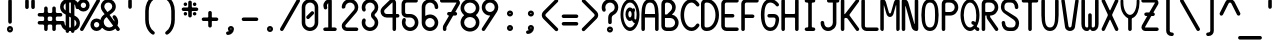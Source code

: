 SplineFontDB: 3.2
FontName: BloomingGroveBold
FullName: Blooming Grove Bold
FamilyName: BloomingGroveBold
Weight: Bold
Copyright: Created by Nathan Eady, using Inkscape (http://www.inkscape.org) and FontForge 2.0 (http://fontforge.sf.net).  This font has been released into the public domain by the author.
Version: 006.000
ItalicAngle: 0
UnderlinePosition: -125
UnderlineWidth: 50
Ascent: 750
Descent: 250
InvalidEm: 0
sfntRevision: 0x00060000
LayerCount: 2
Layer: 0 0 "Back" 1
Layer: 1 0 "Fore" 0
XUID: [1021 700 1229584016 6802]
StyleMap: 0x0020
FSType: 8
OS2Version: 3
OS2_WeightWidthSlopeOnly: 0
OS2_UseTypoMetrics: 0
CreationTime: 1251430800
ModificationTime: 1653251259
PfmFamily: 17
TTFWeight: 500
TTFWidth: 5
LineGap: 90
VLineGap: 0
Panose: 2 0 8 3 0 0 0 0 0 0
OS2TypoAscent: 750
OS2TypoAOffset: 0
OS2TypoDescent: -250
OS2TypoDOffset: 0
OS2TypoLinegap: 90
OS2WinAscent: 922
OS2WinAOffset: 0
OS2WinDescent: 385
OS2WinDOffset: 0
HheadAscent: 922
HheadAOffset: 0
HheadDescent: -385
HheadDOffset: 0
OS2SubXSize: 650
OS2SubYSize: 699
OS2SubXOff: 0
OS2SubYOff: 140
OS2SupXSize: 650
OS2SupYSize: 699
OS2SupXOff: 0
OS2SupYOff: 479
OS2StrikeYSize: 49
OS2StrikeYPos: 258
OS2CapHeight: 795
OS2XHeight: 413
OS2Vendor: 'PfEd'
OS2CodePages: 00000001.00000000
OS2UnicodeRanges: 00000003.00000008.00000000.00000000
MarkAttachClasses: 1
DEI: 91125
LangName: 1033 "" "" "" "FontForge : Blooming Grove Bold : 15-10-2009"
Encoding: UnicodeBmp
Compacted: 1
UnicodeInterp: none
NameList: AGL For New Fonts
DisplaySize: -48
AntiAlias: 1
FitToEm: 0
WinInfo: 0 16 7
BeginPrivate: 8
BlueValues 22 [-2 1 414 417 796 797]
OtherBlues 11 [-385 -384]
BlueShift 2 12
StdHW 4 [88]
StdVW 4 [88]
StemSnapH 27 [7 42 62 88 93 116 141 244]
StemSnapV 4 [88]
ForceBold 4 true
EndPrivate
TeXData: 1 0 0 446693 223346 148897 433062 1048576 148897 783286 444596 497025 792723 393216 433062 380633 303038 157286 324010 404750 52429 2506097 1059062 262144
BeginChars: 65536 96

StartChar: uni0000
Encoding: 0 -1 0
AltUni2: 000000.ffffffff.0
Width: 500
Flags: HW
HStem: -1 42<13.067 486.933> 751 42<13.067 486.933>
VStem: -42 41<54.6315 737.369> 500 42<54.567 737.433>
LayerCount: 2
Fore
SplineSet
56 793 m 2
 364 793 l 6
 418 793 462 749 462 695 c 6
 462 97 l 6
 462 43 418 -1 364 -1 c 6
 56 -1 l 2
 2 -1 -42 43 -42 97 c 2
 -42 695 l 2
 -42 749 2 793 56 793 c 2
364 751 m 6
 56 751 l 2
 24 751 -1 726 -1 695 c 2
 -1 97 l 2
 -1 66 24 41 56 41 c 2
 364 41 l 6
 395 41 420 66 420 97 c 6
 420 695 l 6
 420 726 395 751 364 751 c 6
EndSplineSet
EndChar

StartChar: space
Encoding: 32 32 1
Width: 500
Flags: HW
LayerCount: 2
EndChar

StartChar: exclam
Encoding: 33 33 2
Width: 500
Flags: HW
HStem: -32 62<236.272 263.728> 58 62<236.272 263.728>
VStem: 174 62<30.2721 57.7279> 206 89<184.44 787.56> 264 62<30.2721 57.7279>
LayerCount: 2
Fore
SplineSet
250 794 m 0xd0
 275 794 295 774 295 750 c 2
 295 222 l 2
 295 198 275 178 250 178 c 0
 225 178 206 198 206 222 c 2
 206 750 l 2
 206 774 225 794 250 794 c 0xd0
250 120 m 0
 292 120 326 86 326 44 c 0
 326 2 292 -32 250 -32 c 0
 208 -32 174 2 174 44 c 0xe8
 174 86 208 120 250 120 c 0
250 58 m 0
 242 58 236 52 236 44 c 0
 236 36 242 30 250 30 c 0
 258 30 264 36 264 44 c 0
 264 52 258 58 250 58 c 0
EndSplineSet
EndChar

StartChar: quotedbl
Encoding: 34 34 3
Width: 500
Flags: HW
HStem: 549 244<136.207 212.519 287.207 363.519>
VStem: 130 89<555.44 786.56> 281 89<555.44 786.56>
LayerCount: 2
Fore
SplineSet
174 793 m 0
 199 793 219 773 219 749 c 2
 219 593 l 2
 219 569 199 549 174 549 c 0
 149 549 130 569 130 593 c 2
 130 749 l 2
 130 773 149 793 174 793 c 0
325 793 m 0
 350 793 370 773 370 749 c 2
 370 593 l 2
 370 569 350 549 325 549 c 0
 300 549 281 569 281 593 c 2
 281 749 l 2
 281 773 300 793 325 793 c 0
EndSplineSet
EndChar

StartChar: numbersign
Encoding: 35 35 4
Width: 500
Flags: HW
HStem: -1 21G<136.5 161.5 338.5 363.5> 162 88<-52.105 102.277 194.83 305.17 396.83 552.105> 360 88<-52.105 102.277 194.83 305.17 396.83 552.105>
VStem: 104 89<5.43994 160.17 251.83 358.17 449.83 604.56> 307 88<4.89471 160.17 251.83 358.17 449.83 605.105>
LayerCount: 2
Fore
SplineSet
149 611 m 0
 174 611 193 591 193 567 c 2
 193 478 l 2
 193 464 209 448 223 448 c 2
 277 448 l 2
 291 448 307 464 307 478 c 2
 307 567 l 2
 307 591 326 611 351 611 c 0
 376 611 395 591 395 567 c 2
 395 478 l 2
 395 464 411 448 425 448 c 2
 514 448 l 2
 538 448 558 429 558 404 c 0
 558 379 538 360 514 360 c 2
 425 360 l 2
 411 360 395 344 395 330 c 2
 395 280 l 2
 395 266 411 250 425 250 c 2
 514 250 l 2
 538 250 558 231 558 206 c 0
 558 181 538 162 514 162 c 2
 425 162 l 2
 411 162 395 146 395 132 c 2
 395 43 l 2
 395 19 376 -1 351 -1 c 0
 326 -1 307 19 307 43 c 2
 307 132 l 2
 307 146 291 162 277 162 c 2
 223 162 l 2
 209 162 193 146 193 132 c 2
 193 43 l 2
 193 19 174 -1 149 -1 c 0
 124 -1 104 19 104 43 c 2
 104 132 l 2
 104 146 89 162 75 162 c 2
 -14 162 l 2
 -38 162 -58 181 -58 206 c 0
 -58 231 -38 250 -14 250 c 2
 75 250 l 2
 89 250 104 266 104 280 c 2
 104 330 l 2
 104 344 89 360 75 360 c 2
 -14 360 l 2
 -38 360 -58 379 -58 404 c 0
 -58 429 -38 448 -14 448 c 2
 75 448 l 2
 89 448 104 464 104 478 c 2
 104 567 l 2
 104 591 124 611 149 611 c 0
223 360 m 2
 209 360 193 344 193 330 c 2
 193 280 l 2
 193 266 209 250 223 250 c 2
 277 250 l 2
 291 250 307 266 307 280 c 2
 307 330 l 2
 307 344 291 360 277 360 c 2
 223 360 l 2
EndSplineSet
EndChar

StartChar: dollar
Encoding: 36 36 5
Width: 500
Flags: HW
HStem: -1 89<230.5 272.5> 709 89<230.5 272.5>
VStem: 2 89<539.296 667.204> 22 89<139.406 243.56> 142 88<-42.1053 -1 125 359 512 694 798 840.105> 272 88<-42.1053 -1 105 283 437 669 798 840.105> 390 88<552.895 657.655> 410 89<130.668 257.655>
LayerCount: 2
Fore
SplineSet
186 846 m 0xec
 211 846 230 826 230 802 c 2
 230 798 l 1
 272 798 l 1
 272 802 l 2
 272 826 291 846 316 846 c 0
 341 846 360 826 360 802 c 2
 360 779 l 1
 429 747 478 677 478 597 c 2
 478 591 l 2
 478 567 459 547 434 547 c 0
 409 547 390 567 390 591 c 0xee
 390 621 378 648 360 669 c 1
 360 386 l 1
 404 361 l 1
 460 327 499 266 499 194 c 0
 499 106 440 30 360 7 c 1
 360 -4 l 2
 360 -28 341 -48 316 -48 c 0
 291 -48 272 -28 272 -4 c 2
 272 -1 l 1
 230 -1 l 1
 230 -4 l 2
 230 -28 211 -48 186 -48 c 0
 161 -48 142 -28 142 -4 c 2
 142 17 l 1
 97 37 22 92 22 206 c 0
 22 230 41 250 66 250 c 0
 91 250 111 230 111 206 c 0xdd
 111 175 122 146 142 125 c 1
 142 410 l 1
 96 436 l 1
 40 470 2 531 2 603 c 0
 2 692 61 769 142 791 c 1
 142 802 l 2
 142 826 161 846 186 846 c 0xec
272 709 m 1
 230 709 l 1
 230 461 l 1
 272 437 l 1
 272 709 l 1
142 694 m 1
 111 676 91 642 91 603 c 0
 91 584 95 542 142 512 c 1
 142 694 l 1
230 359 m 1
 230 88 l 1
 244 88 258 88 272 88 c 1
 272 335 l 1
 230 359 l 1
360 283 m 1
 360 105 l 1
 389 124 410 157 410 194 c 0xcd
 410 210 405 254 360 283 c 1
EndSplineSet
EndChar

StartChar: percent
Encoding: 37 37 6
Width: 500
Flags: HW
HStem: -2 89<367.032 462.241> 219 88<367.032 462.241> 487 88<38.032 132.968> 707 89<38.032 132.968>
VStem: -70 89<593.578 688.468> 152 89<593.578 688.468> 260 89<105.532 200.422> 482 88<106.075 199.879>
LayerCount: 2
Fore
SplineSet
86 796 m 0
 172 796 241 727 241 641 c 0
 241 555 172 487 86 487 c 0
 0 487 -70 555 -70 641 c 0
 -70 727 0 796 86 796 c 0
46 -2 m 0
 20 -2 0 19 0 41 c 0
 0 49 2 57 6 64 c 2
 416 774 l 2
 425 790 439 797 452 797 c 0
 476 797 500 776 500 751 c 0
 500 744 498 737 494 730 c 2
 84 19 l 2
 76 5 61 -2 46 -2 c 0
86 707 m 0
 50 707 19 677 19 641 c 0
 19 605 50 575 86 575 c 0
 122 575 152 605 152 641 c 0
 152 677 122 707 86 707 c 0
414 307 m 0
 500 307 570 239 570 153 c 0
 570 67 500 -2 414 -2 c 0
 328 -2 260 67 260 153 c 0
 260 239 328 307 414 307 c 0
414 219 m 0
 378 219 349 189 349 153 c 0
 349 117 378 87 414 87 c 0
 450 87 482 117 482 153 c 0
 482 189 450 219 414 219 c 0
EndSplineSet
EndChar

StartChar: ampersand
Encoding: 38 38 7
Width: 500
Flags: HW
HStem: -3 88<156.842 302.248> 709 88<146.497 268.311>
VStem: 4 89<149.195 295.157> 20 88<548.926 670.003> 306 89<547.693 670.003>
LayerCount: 2
Fore
SplineSet
496 41 m 0xd8
 496 18 475 -3 450 -3 c 0
 437 -3 425 3 416 14 c 2
 384 57 l 1
 344 19 289 -3 230 -3 c 0
 106 -3 4 98 4 222 c 0
 4 291 36 358 93 401 c 2xe8
 116 418 l 1
 58 495 l 2
 34 526 20 567 20 609 c 0
 20 713 104 797 208 797 c 0
 312 797 395 713 395 609 c 0
 395 586 392 512 318 457 c 2
 240 399 l 1
 366 230 l 1
 364 264 349 295 326 318 c 0
 318 327 314 338 314 349 c 0
 314 373 334 393 358 393 c 0
 369 393 380 389 388 381 c 0
 429 340 454 284 454 222 c 0
 454 191 447 161 436 134 c 1
 486 67 l 2
 492 59 496 50 496 41 c 0xd8
208 709 m 0
 153 709 108 664 108 609 c 0xd8
 108 608 108 608 108 607 c 0
 108 599 109 578 126 552 c 1
 186 470 l 1
 264 528 l 2
 292 550 306 577 306 609 c 0
 306 664 263 709 208 709 c 0
168 346 m 1
 150 332 l 1
 114 306 93 266 93 222 c 0xe8
 93 147 155 85 230 85 c 0
 270 85 305 102 330 129 c 1
 168 346 l 1
EndSplineSet
EndChar

StartChar: quotesingle
Encoding: 39 39 8
Width: 500
Flags: HW
HStem: 551 244<211.707 288.019>
VStem: 206 89<557.44 788.56>
LayerCount: 2
Fore
SplineSet
295 595 m 2
 295 571 275 551 250 551 c 0
 225 551 206 571 206 595 c 2
 206 751 l 2
 206 775 225 795 250 795 c 0
 275 795 295 775 295 751 c 2
 295 595 l 2
EndSplineSet
EndChar

StartChar: parenleft
Encoding: 40 40 9
Width: 500
Flags: HW
VStem: 130 89<145.337 635.663>
LayerCount: 2
Fore
SplineSet
326 872 m 0
 344 872 370 858 370 829 c 0
 370 812 360 797 344 787 c 0
 265 737 219 620 219 501 c 2
 219 280 l 2
 219 161 265 44 344 -6 c 0
 363 -18 370 -33 370 -48 c 0
 370 -71 353 -91 328 -91 c 0
 287 -91 130 34 130 280 c 2
 130 501 l 2
 130 648 192 801 310 869 c 0
 313 871 319 872 326 872 c 0
EndSplineSet
EndChar

StartChar: parenright
Encoding: 41 41 10
Width: 500
Flags: HW
VStem: 282 89<146.265 635.663>
LayerCount: 2
Fore
SplineSet
130 829 m 0
 130 858 156 872 174 872 c 0
 181 872 187 871 190 869 c 0
 308 801 371 648 371 501 c 2
 371 280 l 2
 371 37 216 -91 174 -91 c 0
 149 -91 130 -71 130 -48 c 0
 130 -33 138 -18 156 -6 c 0
 235 44 282 161 282 280 c 2
 282 501 l 2
 282 620 235 737 156 787 c 0
 140 797 130 812 130 829 c 0
EndSplineSet
EndChar

StartChar: asterisk
Encoding: 42 42 11
Width: 500
Flags: HW
HStem: 390 88<96.642 172.105 328.053 403.242> 505 88<49.44 206 295 450.56> 621 88<97.207 172.793 327.895 404.105>
VStem: 91 87<396.207 471.793 626.895 703.105> 206 89<348.44 505 593 749.56> 321 89<396.167 470.56 627.053 702.242>
LayerCount: 2
Fore
SplineSet
251 756 m 0
 276 756 295 736 295 712 c 2
 295 608 l 2
 295 601 302 593 309 593 c 2
 413 593 l 2
 437 593 457 575 457 550 c 0
 457 525 437 505 413 505 c 2
 309 505 l 2
 302 505 295 497 295 490 c 2
 295 386 l 2
 295 362 276 342 251 342 c 0
 226 342 206 362 206 386 c 2
 206 490 l 2
 206 497 198 505 191 505 c 2
 87 505 l 2
 63 505 43 525 43 550 c 0
 43 575 63 593 87 593 c 2
 191 593 l 2
 198 593 206 601 206 608 c 2
 206 712 l 2
 206 736 226 756 251 756 c 0
135 709 m 0
 160 709 179 689 179 665 c 0
 179 641 160 621 135 621 c 0
 110 621 91 641 91 665 c 0
 91 689 110 709 135 709 c 0
366 709 m 0
 390 709 410 690 410 665 c 0
 410 640 390 620 366 620 c 0
 342 620 322 640 322 665 c 0
 322 690 342 709 366 709 c 0
134 478 m 0
 158 478 178 459 178 434 c 0
 178 409 158 390 134 390 c 0
 110 390 91 409 91 434 c 0
 91 459 110 478 134 478 c 0
366 477 m 0
 391 477 410 457 410 433 c 0
 410 409 391 390 366 390 c 0
 341 390 321 409 321 433 c 0
 321 457 341 477 366 477 c 0
EndSplineSet
EndChar

StartChar: plus
Encoding: 43 43 12
Width: 500
Flags: HW
HStem: 245 88<49.44 206 295 450.56>
VStem: 206 89<88.4399 245 333 489.56>
LayerCount: 2
Fore
SplineSet
251 496 m 0
 276 496 295 476 295 452 c 2
 295 348 l 2
 295 341 302 333 309 333 c 2
 413 333 l 2
 437 333 457 315 457 290 c 0
 457 265 437 245 413 245 c 2
 309 245 l 2
 302 245 295 237 295 230 c 2
 295 126 l 2
 295 102 276 82 251 82 c 0
 226 82 206 102 206 126 c 2
 206 230 l 2
 206 237 198 245 191 245 c 2
 87 245 l 2
 63 245 43 265 43 290 c 0
 43 315 63 333 87 333 c 2
 191 333 l 2
 198 333 206 341 206 348 c 2
 206 452 l 2
 206 476 226 496 251 496 c 0
EndSplineSet
EndChar

StartChar: comma
Encoding: 44 44 13
Width: 500
Flags: HW
HStem: -107 141<182 276.871> -107 93<158.781 217.696> 62 62<259.272 285.288>
VStem: 197 62<34.1422 61.7279> 286 63<35.014 61.7279>
LayerCount: 2
Fore
SplineSet
194 -107 m 0xb8
 170 -106 151 -86 151 -62 c 0
 151 -14 199 -21 217 -14 c 0x78
 219 -13 220 -12 220 -11 c 0
 220 -4 197 13 197 48 c 0
 197 90 231 124 273 124 c 0
 315 124 349 90 349 48 c 0
 349 -38 280 -107 194 -107 c 0xb8
273 62 m 0
 265 62 259 56 259 48 c 0
 259 40 265 34 273 34 c 0xb8
 281 34 286 40 286 48 c 0
 286 56 281 62 273 62 c 0
EndSplineSet
EndChar

StartChar: hyphen
Encoding: 45 45 14
Width: 500
Flags: HW
HStem: 245 88<49.44 450.56>
LayerCount: 2
Fore
SplineSet
457 290 m 0
 457 265 437 245 413 245 c 2
 87 245 l 2
 63 245 43 265 43 290 c 0
 43 315 63 333 87 333 c 2
 413 333 l 2
 437 333 457 315 457 290 c 0
EndSplineSet
EndChar

StartChar: period
Encoding: 46 46 15
Width: 500
Flags: HW
HStem: -28 62<236.272 263.728> 62 62<236.272 263.728>
VStem: 174 62<34.2721 61.7279> 264 62<34.2721 61.7279>
LayerCount: 2
Fore
SplineSet
250 124 m 0
 292 124 326 90 326 48 c 0
 326 6 292 -28 250 -28 c 0
 208 -28 174 6 174 48 c 0
 174 90 208 124 250 124 c 0
250 62 m 0
 242 62 236 56 236 48 c 0
 236 40 242 34 250 34 c 0
 258 34 264 40 264 48 c 0
 264 56 258 62 250 62 c 0
EndSplineSet
EndChar

StartChar: slash
Encoding: 47 47 16
Width: 500
Flags: HW
HStem: -2 21G<32.5 53> 776 20G<447 467.5>
LayerCount: 2
Fore
SplineSet
454 796 m 0
 480 796 500 774 500 752 c 0
 500 745 498 737 494 730 c 2
 84 19 l 2
 76 5 61 -2 46 -2 c 0
 20 -2 0 20 0 42 c 0
 0 50 2 57 6 64 c 2
 416 774 l 2
 424 788 439 796 454 796 c 0
EndSplineSet
EndChar

StartChar: zero
Encoding: 48 48 17
Width: 500
Flags: HW
HStem: -3 88<183.966 317.25> 707 88<182.943 317.25>
VStem: 43 89<137.228 655.665> 368 89<137.734 654.266>
LayerCount: 2
Fore
SplineSet
250 795 m 0
 364 795 457 702 457 588 c 2
 457 204 l 2
 457 90 364 -3 250 -3 c 0
 136 -3 44 90 43 203 c 1
 43 590 l 2
 43 703 137 795 250 795 c 0
250 707 m 0
 185 707 132 654 132 589 c 2
 132 204 l 2
 132 139 185 85 250 85 c 0
 315 85 368 138 368 203 c 2
 368 589 l 2
 368 654 315 707 250 707 c 0
201 295 m 0
 177 295 156 316 156 340 c 0
 156 351 160 362 169 371 c 2
 277 478 l 2
 286 487 297 491 308 491 c 0
 332 491 352 470 352 446 c 0
 352 435 347 423 339 415 c 2
 232 308 l 2
 224 300 212 295 201 295 c 0
EndSplineSet
EndChar

StartChar: one
Encoding: 49 49 18
Width: 500
Flags: HW
HStem: -2 89<88.94 205.5 294.5 411.06> 777 20G<204 261.5>
VStem: 84 89<567.249 683.745> 206 89<87 694>
LayerCount: 2
Fore
SplineSet
173 631 m 0
 173 613 182 598 182 582 c 0
 182 556 159 536 136 536 c 0
 121 536 105 545 96 566 c 0
 88 586 84 607 84 630 c 0
 84 721 159 797 250 797 c 0
 274 797 295 777 295 753 c 2
 295 87 l 1
 374 87 l 2
 398 87 418 68 418 43 c 0
 418 18 398 -2 374 -2 c 2
 126 -2 l 2
 102 -2 82 18 82 43 c 0
 82 68 102 87 126 87 c 2
 206 87 l 1
 206 694 l 1
 186 680 173 657 173 631 c 0
EndSplineSet
EndChar

StartChar: two
Encoding: 50 50 19
Width: 500
Flags: HW
HStem: -3 88<138.307 450.56> 709 89<182.75 317.25>
VStem: 43 89<89.1098 163.287 565.015 657.266> 368 89<522.807 658.25>
LayerCount: 2
Fore
SplineSet
170 85 m 2
 413 85 l 2
 437 85 457 67 457 42 c 0
 457 17 437 -3 413 -3 c 2
 170 -3 l 2
 100 -3 43 54 43 124 c 0
 43 156 55 185 74 207 c 2
 341 516 l 2
 367 546 368 575 368 591 c 0
 368 656 315 709 250 709 c 0
 185 709 132 656 132 591 c 0
 132 573 104 557 79 557 c 0
 60 557 43 566 43 591 c 0
 43 705 136 798 250 798 c 0
 364 798 457 705 457 591 c 0
 457 538 439 494 411 461 c 0
 321 357 230 252 140 148 c 0
 134 141 132 134 132 124 c 0
 132 103 149 85 170 85 c 2
EndSplineSet
EndChar

StartChar: three
Encoding: 51 51 20
Width: 500
Flags: HW
HStem: -2 89<182.75 317.25> 708 89<182.75 317.25>
VStem: 43 89<137.75 280.359 514.641 657.25> 275 89<361.543 434.496> 368 89<137.75 271.888 523.515 657.25>
LayerCount: 2
Fore
SplineSet
100 312 m 0
 127 312 145 290 145 268 c 0
 145 262 143 257 141 251 c 0
 135 237 132 221 132 205 c 0
 132 140 185 87 250 87 c 0
 315 87 368 140 368 205 c 0
 368 304 275 293 275 397 c 0
 275 500 368 491 368 590 c 0
 368 655 315 708 250 708 c 0
 185 708 132 655 132 590 c 0
 132 574 135 558 141 544 c 0
 143 538 145 533 145 527 c 0
 145 505 127 483 100 483 c 0
 54 483 43 546 43 590 c 0
 43 704 136 797 250 797 c 0
 364 797 457 704 457 590 c 0
 457 485 384 434 375 425 c 0
 368 418 364 408 364 397 c 0
 364 373 379 368 396 351 c 0
 433 314 457 262 457 205 c 0
 457 91 364 -2 250 -2 c 0
 136 -2 43 91 43 205 c 0
 43 249 54 312 100 312 c 0
EndSplineSet
EndChar

StartChar: four
Encoding: 52 52 21
Width: 500
Flags: HW
HStem: -1 21G<345 370> 324 89<122.261 313.5 401.5 480.06> 776 20G<294.5 333.5>
VStem: 14 89<431.532 528.327> 314 88<4.89471 324 413 705.848>
LayerCount: 2
Fore
SplineSet
244 770 m 2
 258 783 282 796 308 796 c 0
 360 796 402 753 402 701 c 2
 402 413 l 1
 442 413 l 2
 466 413 486 394 486 369 c 0
 486 344 466 324 442 324 c 2
 402 324 l 1
 402 43 l 2
 402 19 383 -1 358 -1 c 0
 333 -1 314 19 314 43 c 2
 314 324 l 1
 168 324 l 2
 82 324 14 393 14 479 c 0
 14 523 33 562 60 589 c 2
 244 770 l 2
304 705 m 2
 122 526 l 2
 110 514 103 497 103 479 c 0
 103 443 132 413 168 413 c 2
 314 413 l 1
 314 701 l 2
 314 704 311 707 308 707 c 0
 306 707 305 706 304 705 c 2
EndSplineSet
EndChar

StartChar: five
Encoding: 53 53 22
Width: 500
Flags: HW
HStem: 0 89<186.58 321.25> 326 88<135.309 319.217> 709 88<134.307 440.105>
VStem: 39 89<419.98 702.627> 47 88<140.917 283.106> 372 89<139.75 273.241>
LayerCount: 2
Fore
SplineSet
104 315 m 0xec
 131 315 148 293 148 271 c 0
 148 265 147 260 145 254 c 0
 139 240 135 223 135 207 c 0xec
 135 142 189 89 254 89 c 0
 319 89 372 142 372 207 c 0
 372 272 318 326 253 326 c 2
 166 326 l 2
 99 326 39 378 39 444 c 2
 39 671 l 2
 39 741 96 797 166 797 c 2
 402 797 l 2
 426 797 446 778 446 753 c 0
 446 728 426 709 402 709 c 2
 166 709 l 2
 145 709 128 690 128 669 c 2
 128 454 l 2xf4
 128 433 146 414 167 414 c 2
 254 414 l 2
 368 414 461 321 461 207 c 0
 461 93 368 0 254 0 c 0
 140 0 47 93 47 207 c 0
 47 250 58 315 104 315 c 0xec
EndSplineSet
EndChar

StartChar: six
Encoding: 54 54 23
Width: 500
Flags: HW
HStem: -2 89<182.75 317.637> 323 89<182.217 315.744> 708 89<183.33 317.548>
VStem: 43 89<138.734 271.779 375 658.12> 368 89<138.702 272.734 552.44 655.395>
LayerCount: 2
Fore
SplineSet
250 412 m 0
 374 412 457 307 457 208 c 0
 457 92 366 -2 250 -2 c 0
 136 -2 43 91 43 205 c 2
 43 599 l 2
 43 709 139 797 250 797 c 0
 343 797 455 729 457 590 c 0
 457 566 438 546 413 546 c 0
 388 546 368 566 368 590 c 0
 368 655 315 708 250 708 c 0
 185 708 132 655 132 590 c 2
 132 375 l 1
 167 398 205 412 250 412 c 0
368 205 m 0
 368 269 316 323 250 323 c 0
 187 323 132 272 132 205 c 0
 132 140 185 87 250 87 c 0
 315 87 368 140 368 205 c 0
EndSplineSet
EndChar

StartChar: seven
Encoding: 55 55 24
Width: 500
Flags: HW
HStem: -2 21G<103 128> 386 89<183.94 227.5 381.5 421.06> 708 89<6.94 409.348>
VStem: 72 88<3.89471 129.531> 178 250<392.481 468.793>
LayerCount: 2
Fore
SplineSet
44 797 m 2
 404 797 l 2
 456 797 500 754 500 702 c 0
 500 684 493 667 484 653 c 2
 382 475 l 1
 384 475 l 2
 408 475 428 456 428 431 c 0
 428 406 408 386 384 386 c 2
 330 386 l 1
 166 103 l 2
 163 98 160 92 160 84 c 2
 160 42 l 2
 160 18 141 -2 116 -2 c 0
 91 -2 72 18 72 42 c 2
 72 84 l 2
 72 106 76 126 86 144 c 2
 228 386 l 1
 222 386 l 2
 198 386 178 406 178 431 c 0
 178 456 198 475 222 475 c 2
 278 475 l 1
 410 699 l 2
 410 700 410 701 410 702 c 0
 410 705 409 708 406 708 c 2
 44 708 l 2
 20 708 0 728 0 753 c 0
 0 778 20 797 44 797 c 2
EndSplineSet
EndChar

StartChar: eight
Encoding: 56 56 25
Width: 500
Flags: HW
HStem: -7 89<172.529 328.417> 353 89<170.614 330.386> 713 89<172.529 328.417>
VStem: 14 89<149.359 287.849 507.631 645.641> 398 88<149.359 287.369 507.151 645.641>
CounterMasks: 1 e0
LayerCount: 2
Fore
SplineSet
250 802 m 0
 381 802 486 701 486 577 c 0
 486 556 483 470 402 405 c 0
 400 403 400 402 400 400 c 0
 400 380 486 339 486 218 c 0
 486 94 381 -7 250 -7 c 0
 119 -7 14 94 14 218 c 0
 14 239 17 325 98 390 c 0
 100 392 102 393 102 395 c 0
 102 415 14 456 14 577 c 0
 14 701 119 802 250 802 c 0
250 713 m 0
 168 713 103 652 103 577 c 0
 103 502 168 442 250 442 c 0
 332 442 398 502 398 577 c 0
 398 652 332 713 250 713 c 0
250 353 m 0
 168 353 103 293 103 218 c 0
 103 143 168 82 250 82 c 0
 332 82 398 143 398 218 c 0
 398 293 332 353 250 353 c 0
EndSplineSet
EndChar

StartChar: nine
Encoding: 57 57 26
Width: 500
Flags: HW
HStem: -3 21G<74.5 94.5> 381 89<184.234 243.25> 706 89<183.08 317.75>
VStem: 44 88<521.917 654.083> 368 89<520.386 655.25>
LayerCount: 2
Fore
SplineSet
88 -3 m 0
 62 -3 42 19 42 41 c 0
 42 49 45 57 50 65 c 2
 250 371 l 2
 252 374 255 381 250 381 c 0
 136 381 44 474 44 588 c 0
 44 702 136 795 250 795 c 0
 364 795 457 702 457 588 c 0
 457 547 445 507 424 475 c 2
 124 17 l 2
 116 4 102 -3 88 -3 c 0
250 706 m 0
 185 706 132 653 132 588 c 0
 132 523 185 470 250 470 c 0
 315 470 368 523 368 588 c 0
 368 653 315 706 250 706 c 0
EndSplineSet
EndChar

StartChar: colon
Encoding: 58 58 27
Width: 500
Flags: HW
HStem: -1 63<236.272 263.728> 89 63<236.272 263.728> 352 62<236.272 263.728> 441 63<236.272 263.728>
VStem: 174 62<62.7118 88.7445 414.272 440.288> 264 62<62.7118 88.7445 414.272 440.288>
LayerCount: 2
Fore
SplineSet
250 504 m 0
 292 504 326 470 326 428 c 0
 326 386 292 352 250 352 c 0
 208 352 174 386 174 428 c 0
 174 470 208 504 250 504 c 0
250 441 m 0
 242 441 236 436 236 428 c 0
 236 420 242 414 250 414 c 0
 258 414 264 420 264 428 c 0
 264 436 258 441 250 441 c 0
250 152 m 0
 292 152 326 117 326 75 c 0
 326 33 292 -1 250 -1 c 0
 208 -1 174 33 174 75 c 0
 174 117 208 152 250 152 c 0
250 89 m 0
 242 89 236 83 236 75 c 0
 236 67 242 62 250 62 c 0
 258 62 264 67 264 75 c 0
 264 83 258 89 250 89 c 0
EndSplineSet
EndChar

StartChar: semicolon
Encoding: 59 59 28
Width: 500
Flags: HW
HStem: -80 141<182 277.053> -80 93<158.863 217.696> 88 63<259.272 285.288> 350 63<259.272 285.288> 440 62<259.272 285.288>
VStem: 197 62<61.7102 87.2882 413.712 439.728> 286 63<61.5172 87.7449 413.712 439.728>
LayerCount: 2
Fore
SplineSet
273 502 m 0x3e
 315 502 349 468 349 426 c 0
 349 384 315 350 273 350 c 0
 231 350 197 384 197 426 c 0
 197 468 231 502 273 502 c 0x3e
273 440 m 0
 265 440 259 434 259 426 c 0
 259 418 265 413 273 413 c 0
 281 413 286 418 286 426 c 0
 286 434 281 440 273 440 c 0
273 151 m 0
 315 151 349 116 349 74 c 0
 349 -12 280 -80 194 -80 c 0xbe
 170 -79 151 -60 151 -36 c 0
 151 13 199 6 217 13 c 0x7e
 219 14 220 15 220 16 c 0
 220 23 197 39 197 75 c 0
 197 117 231 151 273 151 c 0
273 88 m 0
 265 88 259 83 259 75 c 0
 259 67 265 61 273 61 c 0
 281 61 286 67 286 75 c 0
 286 83 281 88 273 88 c 0
EndSplineSet
EndChar

StartChar: less
Encoding: 60 60 29
Width: 500
Flags: HW
VStem: 44 89<359.932 434.727>
LayerCount: 2
Fore
SplineSet
456 41 m 0
 456 17 435 -4 411 -4 c 0
 400 -4 389 0 380 9 c 2
 82 307 l 2
 59 330 44 362 44 397 c 0
 44 432 59 465 82 488 c 2
 380 786 l 2
 389 795 400 799 411 799 c 0
 435 799 456 778 456 754 c 0
 456 743 451 732 443 724 c 2
 144 425 l 2
 137 418 133 408 133 397 c 0
 133 386 137 377 144 370 c 2
 443 71 l 2
 451 63 456 52 456 41 c 0
EndSplineSet
EndChar

StartChar: equal
Encoding: 61 61 30
Width: 500
Flags: HW
HStem: 142 88<49.44 450.56> 323 88<49.44 450.56>
LayerCount: 2
Fore
SplineSet
87 411 m 2
 413 411 l 2
 437 411 457 393 457 368 c 0
 457 343 437 323 413 323 c 2
 87 323 l 2
 63 323 43 343 43 368 c 0
 43 393 63 411 87 411 c 2
87 230 m 2
 413 230 l 2
 437 230 457 212 457 187 c 0
 457 162 437 142 413 142 c 2
 87 142 l 2
 63 142 43 162 43 187 c 0
 43 212 63 230 87 230 c 2
EndSplineSet
EndChar

StartChar: greater
Encoding: 62 62 31
Width: 500
Flags: HW
VStem: 367 89<359.932 434.727>
LayerCount: 2
Fore
SplineSet
88 -4 m 0
 64 -4 44 17 44 41 c 0
 44 52 49 63 57 71 c 2
 356 370 l 2
 363 377 367 386 367 397 c 0
 367 408 363 418 356 425 c 2
 57 724 l 2
 48 733 44 743 44 754 c 0
 44 777 62 799 88 799 c 0
 99 799 110 795 119 786 c 2
 418 488 l 2
 441 465 456 432 456 397 c 0
 456 362 441 330 418 307 c 2
 119 9 l 2
 110 0 99 -4 88 -4 c 0
EndSplineSet
EndChar

StartChar: question
Encoding: 63 63 32
Width: 500
Flags: HW
HStem: -34 63<235.272 262.728> 56 62<235.272 262.728> 707 89<182.75 317.25>
VStem: 43 89<513.142 656.25> 173 62<29.7118 55.7279> 205 89<183.44 387.272> 263 62<29.7118 55.7279> 368 89<520.557 656.25>
LayerCount: 2
Fore
SplineSet
100 482 m 0xf5
 54 482 43 545 43 589 c 0
 43 703 136 796 250 796 c 0
 364 796 457 703 457 589 c 0
 457 503 404 431 335 400 c 0
 313 391 294 366 294 338 c 2
 294 220 l 2
 294 196 274 177 249 177 c 0
 224 177 205 197 205 221 c 2
 205 339 l 2
 205 403 243 456 296 480 c 0
 338 498 368 539 368 589 c 0
 368 654 315 707 250 707 c 0
 185 707 132 654 132 589 c 0
 132 573 135 557 141 543 c 0
 143 537 145 531 145 525 c 0
 145 503 127 482 100 482 c 0xf5
249 118 m 0
 291 118 325 84 325 42 c 0
 325 0 291 -34 249 -34 c 0
 207 -34 173 0 173 42 c 0xfb
 173 84 207 118 249 118 c 0
249 56 m 0
 241 56 235 50 235 42 c 0
 235 34 241 29 249 29 c 0
 257 29 263 34 263 42 c 0
 263 50 257 56 249 56 c 0
EndSplineSet
EndChar

StartChar: at
Encoding: 64 64 33
Width: 500
Flags: HW
HStem: -2 88<190.166 309.938> 241 89<221.218 277.243> 490 89<221.218 277.974> 708 88<190.166 309.834>
VStem: 13 71<261.228 532.772> 137 70<346.491 473.509> 291 70<344.811 475.468> 416 71<298.283 532.772>
LayerCount: 2
Fore
SplineSet
487 397 m 0
 487 178 381 -2 250 -2 c 0
 120 -2 13 177 13 397 c 0
 13 617 120 796 250 796 c 0
 380 796 487 617 487 397 c 0
342 558 m 0
 361 558 378 538 378 514 c 0
 378 503 375 492 368 483 c 0
 362 476 359 466 359 456 c 0
 359 447 361 419 361 410 c 2
 361 307 l 2
 361 291 371 278 384 278 c 0
 397 278 408 291 408 307 c 1
 413 335 416 366 416 397 c 0
 416 568 341 708 250 708 c 0
 159 708 84 568 84 397 c 0
 84 226 159 86 250 86 c 0
 299 86 343 126 373 190 c 1
 339 195 313 222 299 259 c 1
 284 248 267 241 249 241 c 0
 187 241 137 317 137 410 c 0
 137 503 187 579 249 579 c 0
 275 579 298 566 316 545 c 1
 322 554 332 558 342 558 c 0
291 410 m 0
 291 455 272 490 249 490 c 0
 226 490 208 454 208 410 c 0
 208 366 226 330 249 330 c 0
 272 330 291 366 291 410 c 0
EndSplineSet
EndChar

StartChar: A
Encoding: 65 65 34
Width: 500
Flags: HW
HStem: 1 21G<-14.5 10.5 488.5 513.5> 326 88<43 457> 708 89<176.204 323.796>
VStem: -46 89<7.43994 326 414 535.045> 457 89<7.43994 326 414 535.045>
LayerCount: 2
Fore
SplineSet
34 398 m 2
 34 618 87 797 250 797 c 0
 413 797 466 618 466 398 c 2
 466 45 l 2
 466 21 446 1 421 1 c 0
 396 1 377 21 377 45 c 2
 377 326 l 1
 123 326 l 1
 123 45 l 2
 123 21 103 1 78 1 c 0
 53 1 34 21 34 45 c 2
 34 398 l 2
250 708 m 0
 139 708 129 578 123 414 c 1
 377 414 l 1
 371 578 361 708 250 708 c 0
EndSplineSet
EndChar

StartChar: B
Encoding: 66 66 35
Width: 500
Flags: HW
HStem: -2 89<49.807 403.731> 323 89<43.5 255.5> 708 89<47.693 333.659>
VStem: -46 89<92.3731 323 412 701.43> 384 89<520.855 657.25> 458 88<138.735 272.979>
LayerCount: 2
Fore
SplineSet
34 669 m 2xf4
 34 751 100 797 158 797 c 2
 188 797 l 2
 302 797 394 704 394 590 c 0xf8
 394 501 338 449 330 441 c 2
 298 409 l 1
 394 391 466 306 466 205 c 0
 466 92 376 -2 264 -2 c 2
 162 -2 l 2
 92 -2 34 54 34 124 c 2
 34 669 l 2xf4
162 708 m 2
 144 708 124 694 124 668 c 2
 124 412 l 1
 176 412 l 1
 270 506 l 2
 291 527 304 557 304 590 c 0
 304 655 252 708 186 708 c 2
 162 708 l 2
258 87 m 1
 329 88 378 143 378 205 c 0xf4
 378 270 325 323 260 323 c 2
 124 323 l 1
 124 125 l 2
 124 107 136 87 162 87 c 2
 258 87 l 1
EndSplineSet
EndChar

StartChar: C
Encoding: 67 67 36
Width: 500
Flags: HW
HStem: -2 89<214.208 364.23> 708 89<214.208 363.747>
VStem: -7 89<261.324 532.834>
LayerCount: 2
Fore
SplineSet
487 653 m 0
 487 631 469 609 444 609 c 0
 430 609 416 616 407 628 c 2
 401 637 l 1
 349 701 314 708 289 708 c 0
 175 708 102 568 102 397 c 0
 102 226 175 87 289 87 c 0
 345 87 370 118 407 167 c 0
 417 181 431 186 443 186 c 0
 466 186 487 166 487 142 c 0
 487 133 484 124 478 115 c 0
 426 41 371 -2 289 -2 c 0
 126 -2 13 177 13 397 c 0
 13 617 126 797 289 797 c 0
 394 797 451 722 480 677 c 0
 485 670 487 661 487 653 c 0
EndSplineSet
EndChar

StartChar: D
Encoding: 68 68 37
Width: 500
Flags: HW
HStem: -2 89<100.641 273.75> 708 89<98.696 270.754>
VStem: 5 89<93.8352 704.072> 407 88<261.324 532.433>
LayerCount: 2
Fore
SplineSet
152 797 m 2
 185 797 l 2
 346 797 475 615 475 397 c 0
 475 177 343 -2 180 -2 c 2
 152 -2 l 2
 83 -2 25 53 25 122 c 2
 25 681 l 2
 25 744 86 797 152 797 c 2
114 127 m 2
 114 111 123 87 157 87 c 2
 180 87 l 2
 294 87 387 226 387 397 c 0
 387 568 294 708 180 708 c 2
 152 708 l 2
 131 708 114 691 114 670 c 2
 114 127 l 2
EndSplineSet
EndChar

StartChar: E
Encoding: 69 69 38
Width: 500
Flags: HW
HStem: -0 89<125.135 461.06> 327 88<121.5 353.605> 710 88<126.196 461.605>
VStem: 32 89<94.889 327 415 706.029>
LayerCount: 2
Fore
SplineSet
160 798 m 2
 424 798 l 2
 448 798 468 779 468 754 c 0
 468 729 448 710 424 710 c 2
 160 710 l 2
 139 710 121 693 121 672 c 0
 121 671 121 671 121 670 c 1
 121 415 l 1
 316 415 l 2
 340 415 360 396 360 371 c 0
 360 346 340 327 316 327 c 2
 121 327 l 1
 121 128 l 2
 121 101 142 89 160 89 c 0
 161 89 424 88 424 88 c 2
 448 88 468 69 468 44 c 0
 468 19 448 0 424 0 c 2
 160 0 l 2
 91 0 32 54 32 123 c 2
 32 683 l 2
 32 746 94 798 160 798 c 2
EndSplineSet
EndChar

StartChar: F
Encoding: 70 70 39
Width: 500
Flags: HW
HStem: -3 21G<64 89> 324 88<121.5 353.06> 707 88<126.196 461.605>
VStem: 32 89<3.43994 324 412 703.029>
LayerCount: 2
Fore
SplineSet
160 795 m 2
 424 795 l 2
 448 795 468 776 468 751 c 0
 468 726 448 707 424 707 c 2
 160 707 l 2
 139 707 121 690 121 669 c 0
 121 668 121 668 121 667 c 1
 121 412 l 1
 316 412 l 2
 340 412 360 394 360 369 c 0
 360 344 340 324 316 324 c 2
 121 324 l 1
 121 41 l 2
 121 17 101 -3 76 -3 c 0
 51 -3 32 17 32 41 c 2
 32 680 l 2
 32 743 94 795 160 795 c 2
EndSplineSet
EndChar

StartChar: G
Encoding: 71 71 40
Width: 500
Flags: HW
HStem: -2 89<183.208 332.554> 325 89<131.44 443.627> 708 89<183.208 334.096>
VStem: -38 89<261.324 532.834> 450 88<222.385 319.974>
LayerCount: 2
Fore
SplineSet
476 653 m 0
 476 631 456 608 432 608 c 0
 406 608 391 638 374 655 c 0
 324 706 275 708 258 708 c 0
 144 708 111 568 111 397 c 0
 111 226 144 87 258 87 c 0
 390 87 390 262 390 287 c 0
 390 308 373 325 352 325 c 2
 229 325 l 2
 205 325 185 345 185 370 c 0
 185 395 205 414 229 414 c 2
 352 414 l 2
 422 414 478 357 478 287 c 0
 478 217 443 -2 258 -2 c 0
 95 -2 22 177 22 397 c 0
 22 617 95 797 258 797 c 0
 341 797 417 749 469 676 c 0
 474 669 476 661 476 653 c 0
EndSplineSet
EndChar

StartChar: H
Encoding: 72 72 41
Width: 500
Flags: HW
HStem: -1 21G<80.72 96.72 402.64 418.64> 324 89<117.52 382.48> 776 20G<80.72 96.72 402.64 418.64>
VStem: 61 57<5.43994 324 413 789.56> 382 57<5.43994 324 413 789.56>
LayerCount: 2
Fore
SplineSet
78 796 m 0
 103 796 123 776 123 752 c 2
 123 432 l 2
 123 422 134 413 144 413 c 2
 356 413 l 2
 366 413 377 424 377 434 c 2
 377 752 l 2
 377 776 396 796 421 796 c 0
 446 796 466 776 466 752 c 2
 466 43 l 2
 466 19 446 -1 421 -1 c 0
 396 -1 377 19 377 43 c 2
 377 303 l 2
 377 313 366 324 356 324 c 2
 144 324 l 2
 134 324 123 315 123 305 c 2
 123 43 l 2
 123 19 103 -1 78 -1 c 0
 53 -1 34 19 34 43 c 2
 34 752 l 2
 34 776 53 796 78 796 c 0
EndSplineSet
EndChar

StartChar: I
Encoding: 73 73 42
Width: 500
Flags: HW
HStem: -2 88<124.395 205.244 294.781 375.605> 708 88<124.395 205.429 294.578 375.605>
VStem: 206 89<86 708>
LayerCount: 2
Fore
SplineSet
162 796 m 2
 338 796 l 2
 362 796 382 777 382 752 c 0
 382 727 362 708 338 708 c 2
 316 708 l 2
 306 708 295 695 295 685 c 2
 295 111 l 2
 295 100 305 86 316 86 c 2
 338 86 l 2
 362 86 382 67 382 42 c 0
 382 17 362 -2 338 -2 c 2
 162 -2 l 2
 138 -2 118 17 118 42 c 0
 118 67 138 86 162 86 c 2
 184 86 l 2
 195 86 206 100 206 111 c 2
 206 685 l 2
 206 695 194 708 184 708 c 2
 162 708 l 2
 138 708 118 727 118 752 c 0
 118 777 138 796 162 796 c 2
EndSplineSet
EndChar

StartChar: J
Encoding: 74 74 43
Width: 500
Flags: HW
HStem: -1 89<135.75 269.863> 706 89<181.44 321 410 497.56>
VStem: -4 89<139.734 243.56> 321 89<140.975 706>
LayerCount: 2
Fore
SplineSet
105 206 m 0
 105 141 138 88 203 88 c 0
 268 88 321 141 321 206 c 2
 321 706 l 1
 219 706 l 2
 195 706 175 726 175 751 c 0
 175 776 195 795 219 795 c 2
 440 795 l 2
 464 795 484 776 484 751 c 0
 484 726 464 706 440 706 c 2
 410 706 l 1
 410 200 l 2
 410 91 315 -1 203 -1 c 0
 89 -1 16 92 16 206 c 0
 16 230 35 250 60 250 c 0
 85 250 105 230 105 206 c 0
EndSplineSet
EndChar

StartChar: K
Encoding: 75 75 44
Width: 500
Flags: HW
HStem: -1 21G<11.5 36.5 470.5 488> 775 20G<11.5 36.5 470.5 488>
VStem: -20 89<5.43994 324 419.724 788.56>
LayerCount: 2
Fore
SplineSet
480 44 m 0
 480 20 460 -1 436 -1 c 0
 425 -1 414 3 405 12 c 1
 189 308 l 2
 181 318 166 324 153 324 c 2
 131 324 l 2
 121 324 109 312 109 302 c 2
 109 43 l 2
 109 19 89 -1 64 -1 c 0
 39 -1 20 19 20 43 c 2
 20 751 l 2
 20 775 39 795 64 795 c 0
 89 795 109 775 109 751 c 2
 109 431 l 2
 109 415 117 413 122 420 c 2
 405 782 l 1
 414 791 425 795 436 795 c 0
 460 795 480 775 480 751 c 0
 480 740 475 728 467 720 c 1
 243 415 l 2
 240 410 237 404 237 397 c 0
 237 390 240 384 243 379 c 2
 467 75 l 1
 475 67 480 55 480 44 c 0
EndSplineSet
EndChar

StartChar: L
Encoding: 76 76 45
Width: 500
Flags: HW
HStem: -4 88<129.807 459.605>
VStem: 34 89<87.9281 787.56>
LayerCount: 2
Fore
SplineSet
162 -4 m 2
 92 -4 34 52 34 123 c 2
 34 750 l 2
 34 774 53 794 78 794 c 0
 103 794 123 774 123 750 c 2
 123 124 l 2
 123 97 145 84 162 84 c 2
 422 84 l 2
 446 84 466 65 466 40 c 0
 466 15 446 -4 422 -4 c 2
 162 -4 l 2
EndSplineSet
EndChar

StartChar: M
Encoding: 77 77 46
Width: 500
Flags: HW
HStem: -1 21G<91.6 106.6 393.4 408.4> 349 89<228.832 269.502> 775 20G<91.6 115.3 384.1 407.8>
VStem: 73 53<5.43994 638.185> 374 53<4.89471 639.184>
LayerCount: 2
Fore
SplineSet
438 795 m 0
 457 795 492 775 492 751 c 2
 492 43 l 2
 492 19 458 -1 439 -1 c 0
 420 -1 406 19 406 43 c 2
 406 638 l 2
 406 642 398 643 397 639 c 2
 343 449 l 2
 341 445 341 441 340 437 c 0
 327 386 292 349 249 349 c 0
 206 349 170 386 158 438 c 1
 100 638 l 2
 98 642 95 642 95 638 c 2
 95 43 l 2
 95 19 80 -1 61 -1 c 0
 42 -1 8 19 8 43 c 2
 8 751 l 2
 8 775 42 795 61 795 c 0
 101 795 135 762 149 717 c 0
 174 632 197 546 223 461 c 1
 230 442 242 438 249 438 c 0
 256 438 268 441 275 460 c 1
 349 717 l 2
 363 763 398 795 438 795 c 0
EndSplineSet
EndChar

StartChar: N
Encoding: 78 78 47
Width: 500
Flags: HW
HStem: -1 21G<74.5 99.5 384 425.5> 775 20G<74.5 117 400.5 425.5>
VStem: 43 89<5.43994 614.322> 368 89<176.588 788.56>
LayerCount: 2
Fore
SplineSet
87 795 m 0
 147 795 196 754 210 698 c 1
 359 177 l 2
 361 168 368 172 368 179 c 2
 368 751 l 2
 368 775 388 795 413 795 c 0
 438 795 457 775 457 751 c 2
 457 43 l 2
 457 19 438 -1 413 -1 c 0
 355 -1 308 36 291 90 c 0
 241 265 192 440 142 614 c 0
 140 621 132 619 132 612 c 2
 132 43 l 2
 132 19 112 -1 87 -1 c 0
 62 -1 43 19 43 43 c 2
 43 751 l 2
 43 775 62 795 87 795 c 0
EndSplineSet
EndChar

StartChar: O
Encoding: 79 79 48
Width: 500
Flags: HW
HStem: -2 88<175.208 324.792> 708 88<175.208 324.792>
VStem: -46 89<261.228 532.772> 457 89<261.228 532.772>
LayerCount: 2
Fore
SplineSet
250 796 m 0
 413 796 466 617 466 397 c 0
 466 177 413 -2 250 -2 c 0
 87 -2 34 177 34 397 c 0
 34 617 87 796 250 796 c 0
250 708 m 0
 136 708 123 568 123 397 c 0
 123 226 136 86 250 86 c 0
 364 86 377 226 377 397 c 0
 377 568 364 708 250 708 c 0
EndSplineSet
EndChar

StartChar: P
Encoding: 80 80 49
Width: 500
Flags: HW
HStem: -1 21G<74.5 99.5> 381 89<132 317.583> 706 89<135.905 315.52>
VStem: 43 89<5.43994 381 470 699.775> 368 89<521.137 655.725>
LayerCount: 2
Fore
SplineSet
250 795 m 1
 375 793 457 693 457 588 c 0
 457 476 369 381 258 381 c 2
 132 381 l 1
 132 43 l 2
 132 19 112 -1 87 -1 c 0
 62 -1 43 19 43 43 c 2
 43 676 l 2
 43 741 100 795 166 795 c 2
 250 795 l 1
170 706 m 2
 149 706 132 689 132 668 c 2
 132 486 l 2
 132 479 139 470 146 470 c 2
 250 470 l 2
 315 470 368 523 368 588 c 0
 368 653 315 706 250 706 c 2
 170 706 l 2
EndSplineSet
EndChar

StartChar: Q
Encoding: 81 81 50
Width: 500
Flags: HW
HStem: -2 89<205.125 295.451 379.454 422.536> 164 88<278.193 321.228> 708 89<205.125 294.875>
VStem: 72 53<261.324 532.834> 374 53<258.867 532.834>
LayerCount: 2
Fore
SplineSet
283 208 m 0
 283 238 301 252 324 252 c 0
 344 252 367 242 386 220 c 1
 404 270 406 331 406 397 c 0
 406 568 341 708 250 708 c 0
 159 708 94 568 94 397 c 0
 94 226 159 87 250 87 c 0
 285 87 318 108 345 143 c 1
 340 155 330 164 318 164 c 0
 299 164 283 183 283 208 c 0
250 797 m 0
 380 797 487 617 487 397 c 0
 487 289 462 192 420 120 c 1
 422 101 435 87 450 87 c 0
 469 87 485 68 485 43 c 0
 485 18 469 -2 450 -2 c 0
 416 -2 386 19 368 51 c 1
 334 17 293 -2 250 -2 c 0
 120 -2 13 177 13 397 c 0
 13 617 120 797 250 797 c 0
EndSplineSet
EndChar

StartChar: R
Encoding: 82 82 51
Width: 500
Flags: HW
HStem: -1 21G<74 99 406.5 426> 381 89<131.5 163.5 252.5 317.083> 706 89<135.405 315.02>
VStem: 42 89<5.43994 381 470 699.775> 164 89<316.984 381> 368 89<521.137 655.725>
LayerCount: 2
Fore
SplineSet
458 44 m 0
 458 21 439 -1 414 -1 c 0
 400 -1 387 6 378 18 c 2
 190 281 l 1
 173 303 164 330 164 359 c 2
 164 381 l 1
 131 381 l 1
 131 43 l 2
 131 19 111 -1 86 -1 c 0
 61 -1 42 19 42 43 c 2
 42 676 l 2
 42 741 100 795 166 795 c 2
 250 795 l 1
 375 793 457 693 457 588 c 0
 457 476 369 381 258 381 c 2
 253 381 l 1
 253 357 l 2
 253 353 254 344 258 338 c 2
 450 69 l 2
 455 61 458 53 458 44 c 0
170 706 m 2
 149 706 131 689 131 668 c 2
 131 486 l 2
 131 479 139 470 146 470 c 2
 250 470 l 2
 315 470 368 523 368 588 c 0
 368 653 315 706 250 706 c 2
 170 706 l 2
EndSplineSet
EndChar

StartChar: S
Encoding: 83 83 52
Width: 500
Flags: HW
HStem: -0 88<162.283 365.932> 710 88<134.068 337.717>
VStem: 2 89<540.013 666.484> 22 88<141.181 245.105> 390 88<552.895 656.396> 410 89<131.516 257.987>
LayerCount: 2
Fore
SplineSet
228 0 m 2xe4
 101 0 42 102 42 201 c 2
 42 207 l 2
 42 231 61 251 86 251 c 0
 111 251 130 231 130 207 c 0
 130 142 163 89 228 89 c 0
 253 89 279 88 304 88 c 0
 362 88 390 136 390 194 c 0xd4
 390 235 366 268 334 288 c 1
 116 436 l 1
 60 470 22 532 22 604 c 0
 22 710 85 798 190 798 c 2
 276 798 l 2
 385 798 458 707 458 597 c 2
 458 591 l 2
 458 567 439 547 414 547 c 0
 389 547 370 567 370 591 c 0xe8
 370 656 337 710 272 710 c 2
 196 710 l 2
 138 710 110 662 110 604 c 0
 110 563 114 530 146 510 c 2
 384 362 l 2
 440 328 478 266 478 194 c 0
 478 88 415 0 310 0 c 2
 228 0 l 2xe4
EndSplineSet
EndChar

StartChar: T
Encoding: 84 84 53
Width: 500
Flags: HW
HStem: -1 21G<237.5 262.5> 707 88<48.895 206 295 451.105>
VStem: 206 89<5.43994 707>
LayerCount: 2
Fore
SplineSet
87 795 m 2
 413 795 l 2
 437 795 457 776 457 751 c 0
 457 726 437 707 413 707 c 2
 309 707 l 2
 302 707 295 699 295 692 c 2
 295 43 l 2
 295 19 275 -1 250 -1 c 0
 225 -1 206 19 206 43 c 2
 206 692 l 2
 206 699 198 707 191 707 c 2
 87 707 l 2
 63 707 43 726 43 751 c 0
 43 776 63 795 87 795 c 2
EndSplineSet
EndChar

StartChar: U
Encoding: 85 85 54
Width: 500
Flags: HW
HStem: -2 88<175.041 324.761> 776 20G<-14.5 10.5 489.5 514.5>
VStem: -46 89<262.5 789.56> 457 89<262.5 789.56>
LayerCount: 2
Fore
SplineSet
250 -2 m 0
 86 -2 34 179 34 395 c 2
 34 752 l 2
 34 776 53 796 78 796 c 0
 103 796 123 776 123 752 c 2
 123 397 l 2
 123 226 136 86 250 86 c 0
 364 86 377 226 377 397 c 2
 377 752 l 2
 377 776 397 796 422 796 c 0
 447 796 466 776 466 752 c 2
 466 395 l 1
 465 175 413 -2 250 -2 c 0
EndSplineSet
EndChar

StartChar: V
Encoding: 86 86 55
Width: 500
Flags: HW
HStem: -3 89<217.27 282.945> 777 20G<-17.5 5.5 494.5 518>
VStem: 462 87<737.971 790.966>
LayerCount: 2
Fore
SplineSet
424 797 m 0
 451 797 468 775 468 753 c 0
 468 749 467 745 466 741 c 2
 374 92 l 2
 366 37 309 -3 250 -3 c 0
 191 -3 134 37 126 92 c 2
 34 741 l 2
 33 745 32 749 32 753 c 0
 32 776 50 797 76 797 c 0
 96 797 113 784 118 764 c 1
 212 117 l 2
 216 93 237 86 250 86 c 0
 265 86 280 94 288 117 c 1
 382 764 l 1
 387 784 404 797 424 797 c 0
EndSplineSet
EndChar

StartChar: W
Encoding: 87 87 56
Width: 500
Flags: HW
HStem: -2 88<77.311 185.985 313.207 421.946> 776 20G<-13.5 11.5 488.5 513.5>
VStem: -45 89<121.738 789.56> 205 89<105.206 433.56> 456 89<121.738 789.56>
LayerCount: 2
Fore
SplineSet
175 -2 m 0
 77 -2 35 77 35 174 c 2
 35 752 l 2
 35 776 54 796 79 796 c 0
 104 796 124 776 124 752 c 2
 124 180 l 2
 124 129 124 86 175 86 c 0
 202 86 206 100 206 122 c 0
 206 132 205 144 205 156 c 2
 205 396 l 2
 205 420 224 440 249 440 c 0
 274 440 294 420 294 396 c 0
 294 316 294 236 294 156 c 0
 294 144 293 132 293 122 c 0
 293 100 297 86 324 86 c 0
 375 86 376 129 376 180 c 2
 376 752 l 2
 376 776 396 796 421 796 c 0
 446 796 465 776 465 752 c 2
 465 174 l 2
 465 77 422 -2 324 -2 c 0
 284 -2 282 13 250 46 c 1
 218 13 215 -2 175 -2 c 0
EndSplineSet
EndChar

StartChar: X
Encoding: 88 88 57
Width: 500
Flags: HW
HStem: -3 21G<69.5 91.5 408.5 430.5> 777 20G<70.5 92.5 408.5 430.5>
VStem: 39 84<3.17981 23 772 790.53> 196 108<341.438 452.562> 377 84<3.17981 23 772 791.226>
CounterMasks: 1 38
LayerCount: 2
Fore
SplineSet
39 753 m 4
 39 775 57 797 84 797 c 4
 101 797 116 787 123 772 c 6
 242 518 l 6
 244 513 256 513 258 518 c 6
 377 772 l 6
 384 788 400 797 417 797 c 4
 444 797 461 775 461 753 c 4
 461 747 460 740 457 734 c 6
 309 418 l 6
 306 412 304 404 304 397 c 4
 304 390 306 382 309 376 c 6
 457 60 l 6
 460 54 461 48 461 42 c 4
 461 20 444 -3 417 -3 c 4
 400 -3 384 7 377 23 c 6
 258 276 l 6
 256 281 244 281 242 276 c 6
 123 23 l 6
 116 7 100 -3 83 -3 c 4
 56 -3 39 20 39 42 c 4
 39 48 40 54 43 60 c 6
 191 376 l 6
 194 382 196 390 196 397 c 4
 196 404 194 412 191 418 c 6
 43 734 l 6
 40 740 39 747 39 753 c 4
EndSplineSet
EndChar

StartChar: Y
Encoding: 89 89 58
Width: 500
Flags: HW
HStem: -2 21G<239.2 259.2> 776 20G<38.4 58.4 441.6 461.6>
VStem: 13 71<577.284 789.56> 214 70<3.89471 318.902> 416 71<576.5 789.56>
LayerCount: 2
Fore
SplineSet
416 752 m 2
 416 776 432 796 452 796 c 0
 472 796 487 776 487 752 c 2
 487 711 l 2
 487 541 430 360 306 319 c 0
 301 317 294 309 294 303 c 2
 294 42 l 2
 294 18 269 -2 249 -2 c 0
 229 -2 204 18 204 42 c 2
 204 303 l 2
 204 326 188 312 135 362 c 0
 63 430 13 518 13 711 c 2
 13 752 l 2
 13 776 28 796 48 796 c 0
 68 796 84 776 84 752 c 2
 84 711 l 2
 84 540 159 400 250 400 c 0
 341 400 416 540 416 711 c 2
 416 752 l 2
EndSplineSet
EndChar

StartChar: Z
Encoding: 90 90 59
Width: 500
Flags: HW
HStem: -2 88<130 461.105> 368 89<114.44 181> 708 88<38.895 373.999>
VStem: 36 89<86.8913 129.125> 108 263<374.481 450.793>
LayerCount: 2
Fore
SplineSet
36 92 m 0xf0
 36 109 40 124 48 138 c 2
 181 368 l 1
 152 368 l 2
 128 368 108 388 108 413 c 0
 108 438 128 457 152 457 c 2
 233 457 l 1
 373 699 l 2
 373 700 374 701 374 702 c 0
 374 705 372 708 369 708 c 2
 77 708 l 2
 53 708 33 727 33 752 c 0
 33 777 53 796 77 796 c 2
 374 796 l 2
 424 796 462 752 462 702 c 0
 462 682 457 666 449 653 c 2
 335 456 l 1
 356 453 371 435 371 413 c 0xe8
 371 388 351 368 327 368 c 2
 284 368 l 1
 125 95 l 2
 124 94 125 93 125 92 c 0
 125 89 127 86 130 86 c 2
 423 86 l 2
 447 86 467 67 467 42 c 0
 467 17 447 -2 423 -2 c 2
 130 -2 l 2
 82 -2 36 37 36 92 c 0xf0
EndSplineSet
EndChar

StartChar: bracketleft
Encoding: 91 91 60
Width: 500
Flags: HW
HStem: -128 89<250.307 338.56> 833 89<250.307 338.56>
VStem: 155 89<-32.6925 826.693>
LayerCount: 2
Fore
SplineSet
282 922 m 2
 301 922 l 2
 325 922 345 902 345 877 c 0
 345 852 325 833 301 833 c 2
 282 833 l 2
 261 833 244 816 244 795 c 2
 244 -1 l 2
 244 -22 261 -39 282 -39 c 2
 301 -39 l 2
 325 -39 345 -58 345 -83 c 0
 345 -108 325 -128 301 -128 c 2
 282 -128 l 2
 212 -128 155 -71 155 -1 c 2
 155 795 l 2
 155 865 212 922 282 922 c 2
EndSplineSet
EndChar

StartChar: backslash
Encoding: 92 92 61
Width: 500
Flags: HW
HStem: 0 21G<447 467.5> 778 20G<32.5 53>
LayerCount: 2
Fore
SplineSet
500 44 m 0
 500 22 480 0 454 0 c 0
 439 0 424 7 416 21 c 2
 6 732 l 2
 2 739 0 747 0 754 c 0
 0 776 20 798 46 798 c 0
 61 798 76 790 84 776 c 2
 494 66 l 2
 498 59 500 52 500 44 c 0
EndSplineSet
EndChar

StartChar: bracketright
Encoding: 93 93 62
Width: 500
Flags: HW
HStem: -128 89<161.44 252.718> 833 89<161.44 252.718>
VStem: 257 88<-32.6925 826.693>
LayerCount: 2
Fore
SplineSet
218 922 m 2
 288 922 345 865 345 795 c 2
 345 -1 l 2
 345 -71 288 -128 218 -128 c 2
 199 -128 l 2
 175 -128 155 -108 155 -83 c 0
 155 -58 175 -39 199 -39 c 2
 218 -39 l 2
 239 -39 257 -22 257 -1 c 2
 257 795 l 2
 257 816 239 833 218 833 c 2
 199 833 l 2
 175 833 155 852 155 877 c 0
 155 902 175 922 199 922 c 2
 218 922 l 2
EndSplineSet
EndChar

StartChar: asciicircum
Encoding: 94 94 63
Width: 500
Flags: HW
HStem: 706 89<216.411 283.803>
LayerCount: 2
Fore
SplineSet
510 423 m 0
 510 401 492 379 466 379 c 0
 450 379 434 388 426 403 c 2
 284 685 l 2
 274 703 259 706 250 706 c 0
 233 706 221 696 214 682 c 2
 74 403 l 2
 66 388 50 379 34 379 c 0
 8 379 -10 401 -10 423 c 0
 -10 430 -9 437 -6 443 c 2
 134 721 l 1
 156 769 201 795 250 795 c 0
 295 795 336 771 358 735 c 1
 506 443 l 2
 509 437 510 430 510 423 c 0
EndSplineSet
EndChar

StartChar: underscore
Encoding: 95 95 64
Width: 500
Flags: HW
HStem: -213 89<-40.56 540.56>
LayerCount: 2
Fore
SplineSet
547 -168 m 0
 547 -193 527 -213 503 -213 c 2
 -3 -213 l 2
 -27 -213 -47 -193 -47 -168 c 0
 -47 -143 -27 -124 -3 -124 c 2
 503 -124 l 2
 527 -124 547 -143 547 -168 c 0
EndSplineSet
EndChar

StartChar: grave
Encoding: 96 96 65
Width: 500
Flags: HW
HStem: 551 244<211.707 288.019>
VStem: 206 89<557.44 788.56>
LayerCount: 2
Fore
SplineSet
295 595 m 2
 295 571 275 551 250 551 c 0
 225 551 206 571 206 595 c 2
 206 751 l 2
 206 775 225 795 250 795 c 0
 275 795 295 775 295 751 c 2
 295 595 l 2
EndSplineSet
EndChar

StartChar: a
Encoding: 97 97 66
Width: 500
Flags: HW
HStem: -1 89<182.75 317.61> 325 88<183.917 316.443>
VStem: 43 89<138.75 273.42> 368 89<137.765 274.573>
LayerCount: 2
Fore
SplineSet
412 414 m 0
 437 414 457 394 457 370 c 2
 457 43 l 2
 457 19 437 -1 412 -1 c 0
 389 -1 372 16 369 37 c 1
 335 13 294 -1 250 -1 c 0
 136 -1 43 92 43 206 c 0
 43 320 136 413 250 413 c 0
 294 413 335 400 369 376 c 1
 372 397 389 414 412 414 c 0
250 325 m 0
 185 325 132 271 132 206 c 0
 132 141 185 88 250 88 c 0
 315 88 368 141 368 206 c 0
 368 271 315 325 250 325 c 0
EndSplineSet
EndChar

StartChar: b
Encoding: 98 98 67
Width: 500
Flags: HW
HStem: 1 89<182.39 317.25> 326 89<181.747 317.25> 777 20G<74.5 99.5>
VStem: 43 89<139.765 276.235 378 790.56> 368 89<140.75 275.25>
LayerCount: 2
Fore
SplineSet
87 797 m 0
 112 797 132 777 132 753 c 2
 132 378 l 1
 166 401 206 415 250 415 c 0
 364 415 457 322 457 208 c 0
 457 94 364 1 250 1 c 0
 206 1 165 15 131 39 c 1
 128 18 110 1 87 1 c 0
 62 1 43 21 43 45 c 2
 43 753 l 2
 43 777 62 797 87 797 c 0
250 326 m 0
 185 326 132 273 132 208 c 0
 132 143 185 90 250 90 c 0
 315 90 368 143 368 208 c 0
 368 273 315 326 250 326 c 0
EndSplineSet
EndChar

StartChar: c
Encoding: 99 99 68
Width: 500
Flags: HW
HStem: -0 88<209.417 344.355> 325 89<208.25 342.37>
VStem: 68 89<139.58 274.25>
LayerCount: 2
Fore
SplineSet
432 328 m 0
 432 300 410 281 382 281 c 0
 374 281 367 284 360 290 c 0
 338 311 309 325 276 325 c 0
 211 325 157 272 157 207 c 0
 157 142 211 88 276 88 c 0
 309 88 339 101 360 123 c 0
 365 129 373 131 382 131 c 0
 409 131 430 109 430 83 c 0
 430 74 428 66 422 60 c 0
 385 22 333 0 276 0 c 0
 162 0 68 93 68 207 c 0
 68 321 162 414 276 414 c 0
 333 414 385 391 422 353 c 0
 429 346 432 336 432 328 c 0
EndSplineSet
EndChar

StartChar: d
Encoding: 100 100 69
Width: 500
Flags: HW
HStem: 1 89<182.75 317.61> 326 89<182.75 318.253> 777 20G<399.5 424.5>
VStem: 43 89<140.75 275.25> 368 89<139.765 276.235 378 790.56>
LayerCount: 2
Fore
SplineSet
412 797 m 0
 437 797 457 777 457 753 c 2
 457 45 l 2
 457 21 437 1 412 1 c 0
 389 1 372 17 369 38 c 1
 335 14 294 1 250 1 c 0
 136 1 43 94 43 208 c 0
 43 322 136 415 250 415 c 0
 294 415 334 401 368 378 c 1
 368 753 l 2
 368 777 387 797 412 797 c 0
250 326 m 0
 185 326 132 273 132 208 c 0
 132 143 185 90 250 90 c 0
 315 90 368 143 368 208 c 0
 368 273 315 326 250 326 c 0
EndSplineSet
EndChar

StartChar: e
Encoding: 101 101 70
Width: 500
Flags: HW
HStem: -0 89<183.25 318.471> 180 89<154.94 334.958> 325 89<183.25 317.78>
VStem: 44 89<139.75 274.25>
LayerCount: 2
Fore
SplineSet
380 154 m 0
 408 154 426 124 426 107 c 0
 426 100 425 95 422 91 c 0
 385 37 322 0 250 0 c 0
 136 0 44 93 44 207 c 0
 44 321 136 414 250 414 c 0
 393 414 456 283 456 225 c 0
 456 200 436 180 412 180 c 2
 192 180 l 2
 168 180 148 200 148 225 c 0
 148 250 168 269 192 269 c 2
 326 269 l 2
 339 269 344 281 334 290 c 0
 313 311 283 325 250 325 c 0
 185 325 133 272 133 207 c 0
 133 142 185 89 250 89 c 0
 291 89 327 109 348 140 c 0
 351 144 364 154 380 154 c 0
EndSplineSet
EndChar

StartChar: f
Encoding: 102 102 71
Width: 500
Flags: HW
HStem: -2 21G<127 152> 323 88<-4.06 96.5 184.5 407.06> 708 89<236.661 370.68>
VStem: 96 88<4.43994 323 411 653.434> 422 89<552.44 656.634>
LayerCount: 2
Fore
SplineSet
284 797 m 0
 386 797 489 718 490 590 c 0
 490 566 471 546 446 546 c 0
 421 546 402 566 402 590 c 0
 402 655 349 708 284 708 c 0
 219 708 164 655 164 590 c 2
 164 411 l 1
 350 411 l 2
 374 411 394 393 394 368 c 0
 394 343 374 323 350 323 c 2
 164 323 l 1
 164 42 l 2
 164 18 145 -2 120 -2 c 0
 95 -2 76 18 76 42 c 2
 76 323 l 1
 54 323 l 2
 30 323 10 343 10 368 c 0
 10 393 30 411 54 411 c 2
 76 411 l 1
 76 599 l 2
 76 709 173 797 284 797 c 0
EndSplineSet
EndChar

StartChar: g
Encoding: 103 103 72
Width: 500
Flags: HW
HStem: -385 88<183.207 315.503> -0 88<183.917 316.169> 325 89<182.75 317.61>
VStem: 43 89<-243.041 -140.44 139.58 274.25> 368 89<-246.12 37 138.427 275.235>
LayerCount: 2
Fore
SplineSet
250 -385 m 0
 155 -385 45 -316 43 -178 c 0
 43 -154 62 -134 87 -134 c 0
 112 -134 132 -154 132 -178 c 0
 132 -243 185 -297 250 -297 c 0
 315 -297 368 -243 368 -178 c 2
 368 37 l 1
 334 14 294 0 250 0 c 0
 136 0 43 93 43 207 c 0
 43 321 136 414 250 414 c 0
 294 414 335 400 369 376 c 1
 372 397 390 414 413 414 c 0
 438 414 457 394 457 370 c 2
 457 -187 l 2
 457 -297 361 -385 250 -385 c 0
250 325 m 0
 185 325 132 272 132 207 c 0
 132 142 185 88 250 88 c 0
 315 88 368 142 368 207 c 0
 368 272 315 325 250 325 c 0
EndSplineSet
EndChar

StartChar: h
Encoding: 104 104 73
Width: 500
Flags: HW
HStem: -1 21G<74.5 99.5 399.5 424.5> 325 89<181.747 317.25> 776 20G<74.5 99.5>
VStem: 43 89<5.43994 275.235 376 789.56> 368 89<5.43994 274.159>
LayerCount: 2
Fore
SplineSet
87 796 m 0
 112 796 132 776 132 752 c 2
 132 376 l 1
 166 399 206 414 250 414 c 0
 364 414 457 322 457 208 c 2
 457 43 l 2
 457 19 437 -1 412 -1 c 0
 387 -1 368 19 368 43 c 2
 368 207 l 2
 368 272 315 325 250 325 c 0
 185 325 132 272 132 207 c 2
 132 43 l 2
 132 19 112 -1 87 -1 c 0
 62 -1 43 19 43 43 c 2
 43 752 l 2
 43 776 62 796 87 796 c 0
EndSplineSet
EndChar

StartChar: i
Encoding: 105 105 74
Width: 500
Flags: HW
HStem: -1 89<137.94 204.5 293.5 362.06> 325 89<137.94 204.5> 486 117<179.94 287.06>
VStem: 132 237<5.48056 81.7927> 174 120<492.481 596.793> 204 89<88 325>
LayerCount: 2
Fore
SplineSet
218 603 m 2xe8
 250 603 l 2
 274 603 294 584 294 559 c 2
 294 531 l 2
 294 506 274 486 250 486 c 2
 218 486 l 2
 194 486 174 506 174 531 c 2
 174 559 l 2
 174 584 194 603 218 603 c 2xe8
176 414 m 2
 252 414 l 2
 274 414 294 397 294 375 c 2
 294 98 l 2xe4
 294 92 296 88 304 88 c 2
 324 88 l 2
 348 88 369 69 369 44 c 0
 369 19 348 -1 324 -1 c 2
 176 -1 l 2
 152 -1 132 19 132 44 c 0xf0
 132 69 152 88 176 88 c 2
 196 88 l 2
 202 88 204 92 204 98 c 2
 204 317 l 2xe4
 204 321 200 325 196 325 c 2
 176 325 l 2
 152 325 132 345 132 370 c 0xf0
 132 395 152 414 176 414 c 2
EndSplineSet
EndChar

StartChar: j
Encoding: 106 106 75
Width: 500
Flags: HW
HStem: -385 89<183.483 317.25> 326 88<300.895 368> 487 117<342.895 451.105>
VStem: 43 89<-245.163 -140.44> 295 162<332.207 407.793> 337 120<493.207 597.793> 368 89<-244.266 326>
LayerCount: 2
Fore
SplineSet
381 604 m 2xf4
 413 604 l 2
 437 604 457 585 457 560 c 2
 457 531 l 2
 457 506 437 487 413 487 c 2
 381 487 l 2
 357 487 337 506 337 531 c 2
 337 560 l 2
 337 585 357 604 381 604 c 2xf4
250 -385 m 0
 162 -385 45 -322 43 -178 c 0
 43 -154 62 -134 87 -134 c 0
 112 -134 132 -154 132 -178 c 0
 132 -243 185 -296 250 -296 c 0
 315 -296 368 -243 368 -178 c 0
 368 -13 368 152 368 317 c 0xf2
 368 321 364 326 360 326 c 2
 339 326 l 2
 315 326 295 345 295 370 c 0
 295 395 315 414 339 414 c 2
 414 414 l 2
 436 414 457 397 457 375 c 2xf8
 457 -178 l 2xf2
 457 -292 364 -385 250 -385 c 0
EndSplineSet
EndChar

StartChar: k
Encoding: 107 107 76
Width: 500
Flags: HW
HStem: 1 22G<72.5 97.5 409.5 425.5> 777 20G<72.5 97.5>
VStem: 41 89<7.43994 209.092 405 790.56>
LayerCount: 2
Fore
SplineSet
459 46 m 0
 459 21 437 2 414 2 c 0
 405 2 395 5 387 11 c 2
 135 209 l 2
 132 211 130 210 130 207 c 2
 130 45 l 2
 130 21 110 1 85 1 c 0
 60 1 41 21 41 45 c 2
 41 753 l 2
 41 777 60 797 85 797 c 0
 110 797 130 777 130 753 c 2
 130 405 l 2
 130 397 141 408 141 408 c 1
 305 555 l 2
 313 563 325 567 335 567 c 0
 358 567 379 546 379 522 c 0
 379 510 374 498 364 489 c 2
 161 307 l 2
 159 305 160 302 162 300 c 2
 442 81 l 2
 453 72 459 59 459 46 c 0
EndSplineSet
EndChar

StartChar: l
Encoding: 108 108 77
Width: 500
Flags: HW
HStem: -3 89<298.282 370.56> 709 89<129.44 201.718>
VStem: 206 88<89.2818 705.718>
LayerCount: 2
Fore
SplineSet
206 667 m 2
 206 700 184 709 172 709 c 2
 167 709 l 2
 143 709 123 728 123 753 c 0
 123 778 143 798 167 798 c 0
 237 798 294 741 294 671 c 2
 294 124 l 2
 294 104 310 86 328 86 c 2
 333 86 l 2
 357 86 377 67 377 42 c 0
 377 17 357 -3 333 -3 c 0
 263 -3 206 54 206 124 c 2
 206 667 l 2
EndSplineSet
EndChar

StartChar: m
Encoding: 109 109 78
Width: 500
Flags: HW
HStem: 1 21G<-14.5178 10.4822 237.482 262.482 488.482 513.482> 326 88<66.8772 179.712 317.705 433.581>
VStem: -46 89<7.43994 302.032> 206 89<7.43994 300.074> 457 89<7.43994 302.761>
LayerCount: 2
Fore
SplineSet
78 415 m 0
 96 415 111 406 118 391 c 1
 126 407 133 414 164 414 c 0
 214 414 232 393 250 358 c 1
 269 392 286 414 336 414 c 0
 426 414 466 356 466 256 c 2
 466 45 l 2
 466 21 446 1 421 1 c 0
 396 1 377 21 377 45 c 2
 377 256 l 2
 377 297 377 326 336 326 c 0
 300 326 295 302 295 270 c 0
 295 195 295 120 295 45 c 0
 295 21 275 1 250 1 c 0
 225 1 206 21 206 45 c 2
 206 257 l 2
 206 295 205 326 164 326 c 0
 124 326 123 294 123 259 c 2
 123 45 l 2
 123 21 103 1 78 1 c 0
 53 1 34 21 34 45 c 2
 34 371 l 2
 34 395 53 415 78 415 c 0
EndSplineSet
EndChar

StartChar: n
Encoding: 110 110 79
Width: 500
Flags: HW
HStem: -1 21G<74.4961 99.4961 399.496 424.496> 325 88<182.386 316.715>
VStem: 43 89<5.43994 275.235> 368 89<5.43994 274.45>
LayerCount: 2
Fore
SplineSet
87 414 m 0
 110 414 128 397 131 376 c 1
 165 400 206 413 250 413 c 0
 360 413 457 324 457 219 c 0
 457 218 457 218 457 217 c 1
 457 43 l 2
 457 19 437 -1 412 -1 c 0
 387 -1 368 19 368 43 c 2
 368 207 l 2
 368 272 315 325 250 325 c 0
 185 325 132 272 132 207 c 2
 132 43 l 2
 132 19 112 -1 87 -1 c 0
 62 -1 43 19 43 43 c 2
 43 370 l 2
 43 394 62 414 87 414 c 0
EndSplineSet
EndChar

StartChar: o
Encoding: 111 111 80
Width: 500
Flags: HW
HStem: 1 89<182.75 317.25> 326 89<182.75 317.25>
VStem: 43 89<140.75 275.25> 368 89<140.75 275.25>
LayerCount: 2
Fore
SplineSet
250 415 m 0
 364 415 457 322 457 208 c 0
 457 94 364 1 250 1 c 0
 136 1 43 94 43 208 c 0
 43 322 136 415 250 415 c 0
250 326 m 0
 185 326 132 273 132 208 c 0
 132 143 185 90 250 90 c 0
 315 90 368 143 368 208 c 0
 368 273 315 326 250 326 c 0
EndSplineSet
EndChar

StartChar: p
Encoding: 112 112 81
Width: 500
Flags: HW
HStem: -386 21G<74.5 99.5> 0 89<182.243 317.25> 325 89<181.958 317.25>
VStem: 43 89<-379.56 37 139.244 275.439> 368 89<139.75 274.25>
LayerCount: 2
Fore
SplineSet
250 414 m 0
 364 414 457 321 457 207 c 0
 457 93 364 0 250 0 c 0
 206 0 166 14 132 37 c 1
 132 -342 l 2
 132 -366 112 -386 87 -386 c 0
 62 -386 43 -366 43 -342 c 2
 43 369 l 2
 43 393 62 413 87 413 c 0
 109 413 127 398 131 377 c 1
 165 401 206 414 250 414 c 0
250 325 m 0
 186 325 134 275 132 212 c 1
 132 203 l 1
 134 140 186 89 250 89 c 0
 315 89 368 142 368 207 c 0
 368 272 315 325 250 325 c 0
EndSplineSet
EndChar

StartChar: q
Encoding: 113 113 82
Width: 500
Flags: HW
HStem: -384 89<425.607 534.56> 1 89<98.75 233.757> 326 89<98.75 234.042>
VStem: -41 89<140.75 275.25> 284 89<-242.768 38 140.244 276.439>
LayerCount: 2
Fore
SplineSet
451 -384 m 2
 339 -384 325 -294 324 -183 c 1
 324 38 l 1
 290 15 260 1 216 1 c 0
 102 1 19 94 19 208 c 0
 19 322 102 415 216 415 c 0
 260 415 291 402 325 378 c 1
 329 399 347 414 369 414 c 0
 394 414 413 394 413 370 c 2
 413 -177 l 2
 413 -242 424 -295 451 -295 c 2
 457 -295 l 2
 481 -295 501 -314 501 -339 c 0
 501 -364 481 -384 457 -384 c 2
 451 -384 l 2
216 326 m 0
 151 326 108 273 108 208 c 0
 108 143 151 90 216 90 c 0
 280 90 322 141 324 204 c 1
 324 213 l 1
 322 276 280 326 216 326 c 0
EndSplineSet
EndChar

StartChar: r
Encoding: 114 114 83
Width: 500
Flags: HW
HStem: -2 21G<89 114> 323 89<196.89 333.009>
VStem: 58 89<4.43994 273.235>
LayerCount: 2
Fore
SplineSet
442 300 m 0
 442 277 423 254 398 254 c 0
 371 254 353 284 348 289 c 0
 327 310 297 323 264 323 c 0
 199 323 147 270 147 205 c 2
 147 42 l 2
 147 18 127 -2 102 -2 c 0
 77 -2 58 18 58 42 c 2
 58 368 l 2
 58 392 77 412 102 412 c 0
 125 412 143 396 146 375 c 1
 180 399 220 412 264 412 c 0
 367 412 427 338 436 324 c 0
 441 317 442 308 442 300 c 0
EndSplineSet
EndChar

StartChar: s
Encoding: 115 115 84
Width: 500
Flags: HW
HStem: -0 88<180.209 324.222> 162 89<176.749 324.058> 325 88<176.682 321.671>
VStem: 80 89<263.035 312.944> 332 88<100.056 148.428>
CounterMasks: 1 e0
LayerCount: 2
Fore
SplineSet
412 317 m 0
 412 294 391 273 366 273 c 0
 352 273 341 279 332 291 c 0
 322 306 306 325 250 325 c 0
 205 325 169 308 169 288 c 0
 169 268 205 251 250 251 c 0
 344 251 420 194 420 125 c 0
 420 56 344 0 250 0 c 0
 187 0 123 26 94 76 c 0
 89 84 86 94 86 103 c 0
 86 126 105 146 130 146 c 0
 144 146 157 140 166 128 c 0
 178 111 188 88 250 88 c 0
 295 88 332 105 332 125 c 0
 332 145 294 162 250 162 c 0
 156 162 80 219 80 288 c 0
 80 357 156 413 250 413 c 0
 308 413 373 390 404 342 c 0
 410 334 412 326 412 317 c 0
EndSplineSet
EndChar

StartChar: t
Encoding: 116 116 85
Width: 500
Flags: HW
HStem: -2 89<342.008 451.06> 397 88<48.94 200.5 288.5 450.333>
VStem: 200 88<139.232 397 485 617.888>
LayerCount: 2
Fore
SplineSet
288 205 m 2
 288 154 326 87 412 87 c 2
 414 87 l 2
 438 87 458 68 458 43 c 0
 458 18 438 -2 414 -2 c 2
 408 -2 l 2
 296 -2 200 88 200 199 c 2
 200 397 l 1
 86 397 l 2
 62 397 42 417 42 442 c 0
 42 467 62 485 86 485 c 2
 200 485 l 1
 200 580 l 2
 200 604 219 624 244 624 c 0
 270 624 288 603 288 580 c 2
 288 485 l 1
 414 485 l 2
 438 485 456 467 456 442 c 0
 456 417 438 397 414 397 c 2
 288 397 l 1
 288 205 l 2
EndSplineSet
EndChar

StartChar: u
Encoding: 117 117 86
Width: 500
Flags: HW
HStem: 1 89<183.285 317.614> 395 20G<75.5039 100.504 400.504 425.504>
VStem: 43 89<140.458 408.56> 368 89<139.765 408.56>
LayerCount: 2
Fore
SplineSet
413 1 m 0
 390 1 372 18 369 39 c 1
 335 15 294 1 250 1 c 0
 140 1 43 91 43 196 c 0
 43 197 43 197 43 198 c 1
 43 371 l 2
 43 395 63 415 88 415 c 0
 113 415 132 395 132 371 c 2
 132 208 l 2
 132 143 185 90 250 90 c 0
 315 90 368 143 368 208 c 2
 368 371 l 2
 368 395 388 415 413 415 c 0
 438 415 457 395 457 371 c 2
 457 45 l 2
 457 21 438 1 413 1 c 0
EndSplineSet
EndChar

StartChar: v
Encoding: 118 118 87
Width: 500
Flags: HW
HStem: 0 89<215.73 283.803> 396 20G<21 42.5 457.5 478.5>
LayerCount: 2
Fore
SplineSet
10 372 m 0
 10 395 27 416 54 416 c 0
 70 416 86 407 94 392 c 1
 214 113 l 2
 220 99 233 89 250 89 c 0
 259 89 276 91 284 110 c 2
 406 392 l 1
 414 407 430 416 446 416 c 0
 472 416 490 394 490 372 c 0
 490 365 489 358 486 352 c 2
 358 59 l 1
 336 23 295 0 250 0 c 0
 198 0 155 28 134 74 c 1
 14 352 l 2
 11 358 10 365 10 372 c 0
EndSplineSet
EndChar

StartChar: w
Encoding: 119 119 88
Width: 500
Flags: HW
HStem: -0 89<81.737 191.824 308.3 418.263> 396 20G<-17.5 7.5 492.5 517.5>
VStem: -49 89<130.941 409.56> 206 88<102.818 232.105> 460 89<130.941 409.56>
CounterMasks: 1 38
LayerCount: 2
Fore
SplineSet
250 43 m 1
 235 18 222 0 174 0 c 0
 67 0 31 86 31 193 c 2
 31 372 l 2
 31 396 50 416 75 416 c 0
 100 416 120 396 120 372 c 2
 120 172 l 2
 120 124 123 89 174 89 c 0
 201 89 206 114 206 147 c 2
 206 194 l 2
 206 218 225 238 250 238 c 0
 275 238 294 218 294 194 c 2
 294 147 l 2
 294 114 305 89 326 89 c 0
 377 89 380 124 380 172 c 2
 380 372 l 2
 380 396 400 416 425 416 c 0
 450 416 469 396 469 372 c 2
 469 193 l 2
 469 86 433 0 326 0 c 0
 278 0 265 16 250 43 c 1
EndSplineSet
EndChar

StartChar: x
Encoding: 120 120 89
Width: 500
Flags: HW
HStem: -1 21G<74 91.5 408.5 426> 397 20G<73 90.5 408.5 426>
LayerCount: 2
Fore
SplineSet
41 372 m 0
 41 396 61 417 85 417 c 0
 96 417 107 413 116 404 c 2
 241 279 l 2
 245 275 254 275 258 279 c 2
 383 404 l 2
 392 413 403 417 414 417 c 0
 438 417 459 396 459 372 c 0
 459 361 454 349 446 341 c 2
 320 215 l 2
 316 211 317 203 321 199 c 2
 446 75 l 2
 455 66 459 54 459 43 c 0
 459 19 438 -1 414 -1 c 0
 403 -1 391 4 383 12 c 2
 257 138 l 2
 254 141 245 141 242 138 c 2
 117 12 l 2
 109 4 97 -1 86 -1 c 0
 62 -1 41 19 41 43 c 0
 41 54 45 66 54 75 c 2
 179 199 l 2
 183 203 184 211 180 215 c 2
 54 341 l 2
 46 349 41 361 41 372 c 0
EndSplineSet
EndChar

StartChar: y
Encoding: 121 121 90
Width: 500
Flags: HW
HStem: -384 89<182.456 316.674> 1 89<183.285 318.095> 395 20G<75.5039 100.504 400.504 425.504>
VStem: 43 89<-242.395 -139.44 140.458 408.56> 368 89<-245.12 38 139.765 408.56>
LayerCount: 2
Fore
SplineSet
369 38 m 1
 330 10 286 1 250 1 c 0
 140 1 43 91 43 196 c 0
 43 197 43 197 43 198 c 1
 43 371 l 2
 43 395 63 415 88 415 c 0
 113 415 132 395 132 371 c 2
 132 208 l 2
 132 143 185 90 250 90 c 0
 315 90 368 143 368 208 c 2
 368 371 l 2
 368 395 388 415 413 415 c 0
 438 415 457 395 457 371 c 2
 457 -186 l 2
 457 -296 361 -384 250 -384 c 0
 157 -384 45 -316 43 -177 c 0
 43 -153 62 -133 87 -133 c 0
 112 -133 132 -153 132 -177 c 0
 132 -242 185 -295 250 -295 c 0
 315 -295 368 -242 368 -177 c 2
 368 -173 l 1
 369 38 l 1
EndSplineSet
EndChar

StartChar: z
Encoding: 122 122 91
Width: 500
Flags: HW
HStem: -0 88<193.5 451.605> 325 88<48.395 306.5>
VStem: 122 249<173.481 246.622>
LayerCount: 2
Fore
SplineSet
86 413 m 2
 414 413 l 2
 438 413 458 394 458 369 c 0
 458 344 439 332 436 329 c 2
 354 247 l 1
 365 239 371 227 371 212 c 0
 371 187 352 167 328 167 c 2
 274 167 l 1
 194 88 l 1
 414 88 l 2
 438 88 458 69 458 44 c 0
 458 19 438 0 414 0 c 2
 86 0 l 2
 62 0 42 19 42 44 c 0
 42 56 48 67 56 75 c 2
 150 170 l 1
 134 177 122 193 122 212 c 0
 122 237 142 256 166 256 c 2
 236 256 l 1
 306 325 l 1
 86 325 l 2
 62 325 42 344 42 369 c 0
 42 394 62 413 86 413 c 2
EndSplineSet
EndChar

StartChar: braceleft
Encoding: 123 123 92
Width: 500
Flags: HW
HStem: -133 89<310.807 426.06> 294 89<158.137 209.193> 407 89<158.137 209.193> 834 89<310.807 426.06>
VStem: 216 89<-37.6925 289.797 500.203 827.693>
LayerCount: 2
Fore
SplineSet
168 383 m 2
 178 383 l 2
 248 383 305 325 305 255 c 2
 305 -6 l 2
 305 -27 321 -44 342 -44 c 2
 388 -44 l 2
 412 -44 432 -63 432 -88 c 0
 432 -113 412 -133 388 -133 c 2
 342 -133 l 2
 272 -133 216 -76 216 -6 c 2
 216 256 l 2
 216 277 197 294 176 294 c 2
 168 294 l 2
 112 294 68 339 68 395 c 0
 68 451 112 496 168 496 c 2
 176 496 l 2
 197 496 216 513 216 534 c 2
 216 796 l 2
 216 866 272 923 342 923 c 2
 388 923 l 2
 412 923 432 903 432 878 c 0
 432 853 412 834 388 834 c 2
 342 834 l 2
 321 834 305 817 305 796 c 2
 305 535 l 2
 305 465 248 407 178 407 c 2
 168 407 l 2
 161 407 156 402 156 395 c 0
 156 388 161 383 168 383 c 2
EndSplineSet
EndChar

StartChar: bar
Encoding: 124 124 93
Width: 500
Flags: HW
HStem: -1 21G<237 262> 776 20G<237 262>
VStem: 206 89<5.43994 789.56>
LayerCount: 2
Fore
SplineSet
250 796 m 0
 275 796 295 776 295 752 c 2
 295 43 l 2
 295 19 275 -1 250 -1 c 0
 225 -1 206 19 206 43 c 2
 206 752 l 2
 206 776 225 796 250 796 c 0
EndSplineSet
EndChar

StartChar: braceright
Encoding: 125 125 94
Width: 500
Flags: HW
HStem: -133 89<73.94 192.218> 294 89<288.782 341.863> 407 89<288.782 341.863> 834 89<73.94 192.218>
VStem: 196 88<-37.6925 289.797 500.203 827.693>
LayerCount: 2
Fore
SplineSet
332 407 m 2
 324 407 l 2
 254 407 196 465 196 535 c 2
 196 796 l 2
 196 817 179 834 158 834 c 2
 112 834 l 2
 88 834 68 853 68 878 c 0
 68 903 88 923 112 923 c 2
 158 923 l 2
 228 923 284 866 284 796 c 2
 284 534 l 2
 284 513 303 496 324 496 c 2
 332 496 l 2
 388 496 432 451 432 395 c 0
 432 339 388 294 332 294 c 2
 324 294 l 2
 303 294 284 277 284 256 c 2
 284 -6 l 2
 284 -76 228 -133 158 -133 c 2
 112 -133 l 2
 88 -133 68 -113 68 -88 c 0
 68 -63 88 -44 112 -44 c 2
 158 -44 l 2
 179 -44 196 -27 196 -6 c 2
 196 255 l 2
 196 325 254 383 324 383 c 2
 332 383 l 2
 339 383 344 388 344 395 c 0
 344 402 339 407 332 407 c 2
EndSplineSet
EndChar

StartChar: asciitilde
Encoding: 126 126 95
Width: 500
Flags: HW
HStem: 448 89<295.284 363.55> 568 89<136.076 203.716>
VStem: 43 89<471.421 561.675> 368 89<542.403 633.241>
LayerCount: 2
Fore
SplineSet
43 529 m 0
 43 593 93 657 170 657 c 0
 225 657 276 621 292 565 c 0
 297 548 312 537 329 537 c 0
 352 537 368 556 368 575 c 0
 368 583 365 590 365 598 c 0
 365 620 382 642 409 642 c 0
 443 642 457 611 457 575 c 0
 457 511 406 448 329 448 c 0
 274 448 223 484 207 540 c 0
 202 557 187 568 170 568 c 0
 147 568 132 548 132 529 c 0
 132 521 135 514 135 506 c 0
 135 484 118 463 91 463 c 0
 57 463 43 493 43 529 c 0
EndSplineSet
EndChar
EndChars
EndSplineFont
